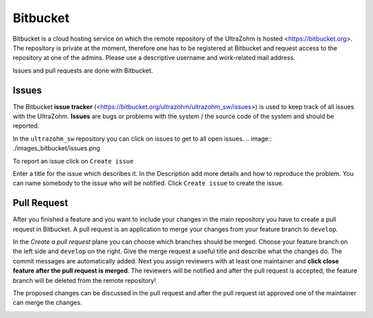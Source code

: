 =========
Bitbucket
=========

Bitbucket is a cloud hosting service on which the remote repository of the UltraZohm is hosted <https://bitbucket.org>.
The repository is private at the moment, therefore one has to be registered at Bitbucket and request access to the repository at one of the admins.
Please use a descriptive username and work-related mail address.

Issues and pull requests are done with Bitbucket.

Issues
******
The Bitbucket **issue tracker** (<https://bitbucket.org/ultrazohm/ultrazohm_sw/issues>) is used to keep track of all issues with the UltraZohm.
**Issues** are bugs or problems with the system / the source code of the system and should be reported.

In the ``ultrazohm_sw`` repository you can click on issues to get to all open issues.
.. image:: ./images_bitbucket/issues.png

To report an issue click on ``Create issue``

.. image:: ./images_bitbucket/issue2.png

Enter a title for the issue which describes it. In the Description add more details and how to reproduce the problem.
You can name somebody to the issue who will be notified. Click ``Create issue`` to create the issue.

.. image:: ./images_bitbucket/issue4.png

Pull Request
************

After you finished a feature and you want to include your changes in the main repository you have to create a pull request in Bitbucket.
A pull request is an application to merge your changes from your feature branch to ``develop``.

.. image:: ./images_bitbucket/create_pull_request.png

In the *Create a pull request* plane you can choose which branches should be merged. Choose your feature branch on the left side and ``develop`` on the right.
Give the merge request a useful title and describe what the changes do. The commit messages are automatically added.
Next you assign reviewers with at least one maintainer and **click close feature after the pull request is merged**.
The reviewers will be notified and after the pull request is accepted, the feature branch will be deleted from the remote repository!

.. image:: ./images_bitbucket/pull_request2.png

The proposed changes can be discussed in the pull request and after the pull request ist approved one of the maintainer can merge the changes.

.. image:: ./images_bitbucket/pull_request4.png
